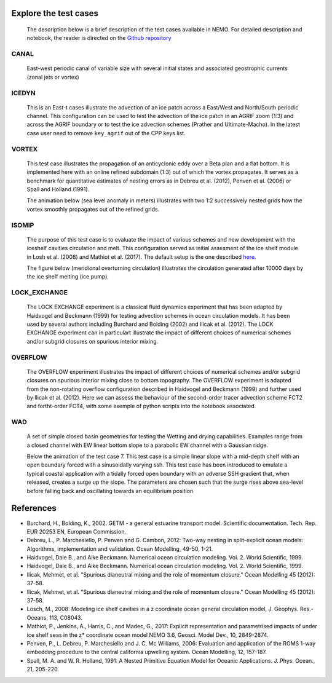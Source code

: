 ======================
Explore the test cases
======================

  The description below is a brief description of the test cases available in NEMO. 
  For detailed description and notebook, the reader is directed on the `Github repository`_

.. _Github repository:   https://github.com/sflavoni/NEMO-test-cases/

CANAL
=====

  East-west periodic canal of variable size with several initial states and associated geostrophic currents (zonal jets or vortex)

  .. image::_static/CANAL_image.gif

ICEDYN
======
  
  This is an East-t cases illustrate the advection of an ice patch across a East/West and North/South periodic channel. 
  This configuration can be used to test the advection of the ice patch in an AGRIF zoom (1:3) 
  and across the AGRIF boundary or to test the ice advection schemes (Prather and Ultimate-Macho). 
  In the latest case user need to remove ``key_agrif`` out of the CPP keys list. 

  .. image:: _static/ICEDYN_UDIAG_43days_UM5.gif

VORTEX
======
  
  This test case illustrates the propagation of an anticyclonic eddy over a Beta plan and a flat bottom.
  It is implemented here with an online refined subdomain (1:3) out of which the vortex propagates.
  It serves as a benchmark for quantitative estimates of nesting errors as in Debreu et al. (2012),
  Penven et al. (2006) or Spall and Holland (1991).
  
  The animation below (sea level anomaly in meters) illustrates with two 1:2 successively nested grids how
  the vortex smoothly propagates out of the refined grids.
  
  .. image:: _static/VORTEX_anim.gif

ISOMIP
======

  The purpose of this test case is to evaluate the impact of various schemes and new development with the iceshelf cavities circulation and melt.
  This configuration served as initial assesment of the ice shelf module in Losh et al. (2008) and Mathiot et al. (2017). 
  The default setup is the one described `here <http://staff.acecrc.org.au/~bkgalton/ISOMIP/test_cavities.pdf>`_.
  
  The figure below (meridional overturning circulation) illustrates the circulation generated after 10000 days by the ice shelf melting (ice pump).

  .. image:: _static/ISOMIP_moc.png

LOCK_EXCHANGE
=============

  The LOCK EXCHANGE experiment is a classical fluid dynamics experiment that has been adapted
  by Haidvogel and Beckmann (1999) for testing advection schemes in ocean circulation models.
  It has been used by several authors including Burchard and Bolding (2002) and Ilicak et al. (2012).
  The LOCK EXCHANGE experiment can in particulart illustrate the impact of different choices of numerical schemes 
  and/or subgrid closures on spurious interior mixing.

  .. image:: _static/LOCK-FCT4_flux_ubs.gif

OVERFLOW
========

  The OVERFLOW experiment illustrates the impact of different choices of numerical schemes 
  and/or subgrid closures on spurious interior mixing close to bottom topography. 
  The OVERFLOW experiment is adapted from the non-rotating overflow configuration described 
  in Haidvogel and Beckmann (1999) and further used by Ilicak et al. (2012).
  Here we can assess the behaviour of the second-order tracer advection scheme FCT2 and fortht-order FCT4, 
  with some exemple of python scripts into the notebook associated.

  .. image:: _static/OVF-sco_FCT4_flux_cen-ahm1000.gif

WAD
===

  A set of simple closed basin geometries for testing the Wetting and drying capabilities. 
  Examples range from a closed channel with EW linear bottom slope to a parabolic EW channel with a Gaussian ridge.
  
  Below the animation of the test case 7. This test case is a simple linear slope with a mid-depth shelf with an open boundary forced with a sinusoidally varying ssh.
  This test case has been introduced to emulate a typical coastal application with a tidally forced open boundary with an adverse SSH gradient that, when released, creates a surge up the slope.
  The parameters are chosen such that the surge rises above sea-level before falling back and oscillating towards an equilibrium position

  .. image:: _static/wad_testcase_7.gif

==========
References
==========
- Burchard, H., Bolding, K., 2002. GETM - a general estuarine transport model. Scientific documentation. Tech. Rep. EUR 20253 EN, European Commission.
- Debreu, L., P. Marchesiello, P. Penven and G. Cambon, 2012: Two-way nesting in split-explicit ocean models: Algorithms, implementation and validation. Ocean Modelling, 49-50, 1-21.
- Haidvogel, Dale B., and Aike Beckmann. Numerical ocean circulation modeling. Vol. 2. World Scientific, 1999. 
- Haidvogel, Dale B., and Aike Beckmann. Numerical ocean circulation modeling. Vol. 2. World Scientific, 1999. 
- Ilicak, Mehmet, et al. "Spurious dianeutral mixing and the role of momentum closure." Ocean Modelling 45 (2012): 37-58.
- Ilicak, Mehmet, et al. "Spurious dianeutral mixing and the role of momentum closure." Ocean Modelling 45 (2012): 37-58.
- Losch, M., 2008: Modeling ice shelf cavities in a z coordinate ocean general circulation model, J. Geophys. Res.-Oceans, 113, C08043.
- Mathiot, P., Jenkins, A., Harris, C., and Madec, G., 2017: Explicit representation and parametrised impacts of under ice shelf seas in the z* coordinate ocean model NEMO 3.6, Geosci. Model Dev., 10, 2849-2874.
- Penven, P., L. Debreu, P. Marchesiello and J. C. Mc Williams, 2006: Evaluation and application of the ROMS 1-way embedding procedure to the central california upwelling system. Ocean Modelling, 12, 157-187.
- Spall, M. A. and W. R. Holland, 1991: A Nested Primitive Equation Model for Oceanic Applications. J. Phys. Ocean., 21, 205-220.

